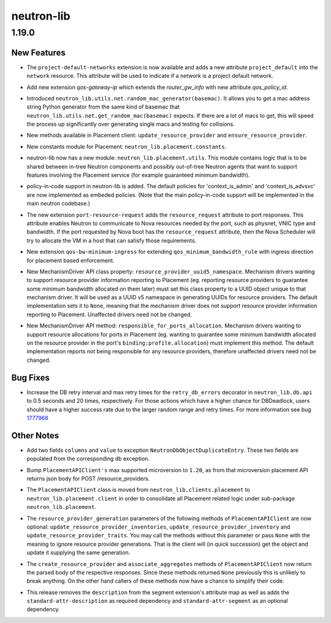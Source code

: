 ===========
neutron-lib
===========

.. _neutron-lib_1.19.0:

1.19.0
======

.. _neutron-lib_1.19.0_New Features:

New Features
------------

.. releasenotes/notes/add-is-default-to-network-d16a2e6bcfae943a.yaml @ b'7fa92e37b47641e26c071fb03d3d042e0e1bb0aa'

- The ``project-default-networks`` extension is now available and adds a new
  attribute ``project_default`` into the ``network`` resource.
  This attribute will be used to indicate if a network is a project
  default network.

.. releasenotes/notes/gateway-ip-qos-ext-d3ffb5f517c9f713.yaml @ b'7124d76e77e9a07c4e838c7dfd7ec9242ca19d0c'

- Add new extension `qos-gateway-ip` which extends the `router_gw_info`
  with new attribute `qos_policy_id`.

.. releasenotes/notes/mac-generator-f927df2fe57300c0.yaml @ b'b8677baeb70c53780dcbf9b363c1a4a83d1561fd'

- Introduced ``neutron_lib.utils.net.random_mac_generator(basemac)``. It allows
  you to get a mac address string Python generator from the same kind of
  basemac that ``neutron_lib.utils.net.get_random_mac(basemac)`` expects. If
  there are a lot of macs to get, this will speed the process up
  significantly over generating single macs and testing for collisions.

.. releasenotes/notes/placement-client-update-ensure-rp-9e5c3cf34d49b212.yaml @ b'203f4f06961481e4013dd11c0e74afb9ffe354a4'

- New methods available in Placement client:
  ``update_resource_provider`` and ``ensure_resource_provider``.

.. releasenotes/notes/placement-constants-f2629b98f6fe148f.yaml @ b'b271a336b13c0d8d6b5ef0078412d87040094747'

- New constants module for Placement: ``neutron_lib.placement.constants``.

.. releasenotes/notes/placement-utils-a66e6b302d2bc8f0.yaml @ b'579e0ccabbd5ec132366fe51f46be653cbf15986'

- neutron-lib now has a new module: ``neutron_lib.placement.utils``.
  This module contains logic that is to be shared between in-tree
  Neutron components and possibly out-of-tree Neutron agents that want
  to support features involving the Placement service (for example
  guaranteed minimum bandwidth).

.. releasenotes/notes/policy-in-code-1e73cabebd41d66e.yaml @ b'bede7826300884fba1a64aae3b807ccbb419b5ca'

- policy-in-code support in neutron-lib is added.
  The default policies for 'context_is_admin' and 'context_is_advsvc' are
  now implemented as embeded policies.
  (Note that the main policy-in-code support will be implemented
  in the main neutron codebase.)

.. releasenotes/notes/port-resource-request-cb520720cd19523b.yaml @ b'061a77b4f2d2c8c000b475ee034841a6096c9465'

- The new extension ``port-resource-request`` adds the ``resource_request`` attribute to port responses. This attribute enables Neutron to communicate to Nova resources needed by the port, such as physnet, VNIC type and bandwidth. If the port requested by Nova boot has the ``resource_request`` attribute, then the Nova Scheduler will try to allocate the VM in a host that can satisfy those requirements.

.. releasenotes/notes/qos-bw-minimum-ingress-cff397e598b6fa3a.yaml @ b'e77c9befd4677c847a6afff4cb164b02cceb9352'

- New extension ``qos-bw-minimum-ingress`` for extending ``qos_minimum_bandwidth_rule`` with ingress direction for placement based enforcement.

.. releasenotes/notes/resource-provider-uuid5-namespace-f7276ba1945ce82f.yaml @ b'c2e205b85a08bd0cea79e566883362e0b60d9728'

- New MechanismDriver API class property:
  ``resource_provider_uuid5_namespace``.  Mechanism drivers wanting
  to support resource provider information reporting to Placement
  (eg. reporting resource providers to guarantee some minimum bandwidth
  allocated on them later) must set this class property to a UUID
  object unique to that mechanism driver. It will be used as a UUID
  v5 namespace in generating UUIDs for resource providers. The default
  implementation sets it to ``None``, meaning that the mechanism driver
  does not support resource provider information reporting to Placement.
  Unaffected drivers need not be changed.

.. releasenotes/notes/responsible_for_ports_allocation-5599dc59b3c98db2.yaml @ b'679481f374c969d4887fe686f342dd04ab918b62'

- New MechanismDriver API method: ``responsible_for_ports_allocation``.
  Mechanism drivers wanting to support resource allocations for ports in
  Placement (eg. wanting to guarantee some minimum bandwidth allocated
  on the resource provider in the port's ``binding:profile.allocation``)
  must implement this method. The default implementation reports not
  being responsible for any resource providers, therefore unaffected
  drivers need not be changed.


.. _neutron-lib_1.19.0_Bug Fixes:

Bug Fixes
---------

.. releasenotes/notes/reset-db-retry-settings-49e51cef4c842f69.yaml @ b'ed62a06a536a39b1236bd4dcadb2dd13cc2c4b4b'

- Increase the DB retry interval and max retry times for the
  ``retry_db_errors`` decorator in ``neutron_lib.db.api`` to
  0.5 seconds and 20 times, respectively. For those actions
  which have a higher chance for DBDeadlock, users should have
  a higher success rate due to the larger random range and retry
  times. For more information
  see bug `1777968 <https://bugs.launchpad.net/neutron/+bug/1777968>`_


.. _neutron-lib_1.19.0_Other Notes:

Other Notes
-----------

.. releasenotes/notes/add-two-fields-to-duplicated-entry-exception-75b0e07c6e1cc6ae.yaml @ b'd47549344e353f4ba3e16effb7fd8e2ec4dca3bb'

- Add two fields ``columns`` and ``value`` to exception
  ``NeutronDbObjectDuplicateEntry``. These two fields are populated
  from the corresponding db exception.

.. releasenotes/notes/placement-client-bump-latest-supported-version-to-1-20-fe96751dab42399b.yaml @ b'0555ffe4b2f5f6dad8380aa4d79129caa09cdac1'

- Bump ``PlacementAPIClient's`` max supported microversion to ``1.20``,
  as from that microversion placement API returns json body for
  POST /resource_providers.

.. releasenotes/notes/placement-client-move-9f292ae2067c119c.yaml @ b'd32e570361a636531a2a143fdf004a81e3e28894'

- The ``PlacementAPIClient`` class is moved from
  ``neutron_lib.clients.placement`` to ``neutron_lib.placement.client``
  in order to consolidate all Placement related logic under sub-package
  ``neutron_lib.placement``.

.. releasenotes/notes/placement-client-optional-rp-generations-44d1f1055d5496be.yaml @ b'74c62da3b5076015563b9f8fe269818546db66cb'

- The ``resource_provider_generation`` parameters of the following
  methods of ``PlacementAPIClient`` are now optional:
  ``update_resource_provider_inventories``,
  ``update_resource_provider_inventory`` and
  ``update_resource_provider_traits``.
  You may call the methods without this parameter or pass ``None``
  with the meaning to ignore resource provider generations. That is the
  client will (in quick succession) get the object and update it supplying
  the same generation.

.. releasenotes/notes/placement-client-return-f4f22d244e7b174a.yaml @ b'5aa28473673405d4c70e518fb1f46b8b55fba51d'

- The ``create_resource_provider`` and ``associate_aggregates``
  methods of ``PlacementAPIClient`` now return the parsed
  body of the respective responses. Since these methods returned ``None``
  previously this is unlikely to break anything. On the other hand callers
  of these methods now have a chance to simplify their code.

.. releasenotes/notes/update-segment-api-definition-d7297e73e76a754c.yaml @ b'e3d90fef655b41c36f0e6401a3b19118d496d99c'

- This release removes the ``description`` from the segment extension's
  attribute map as well as adds the ``standard-attr-description`` as
  required dependency and ``standard-attr-segment`` as an optional
  dependency.

